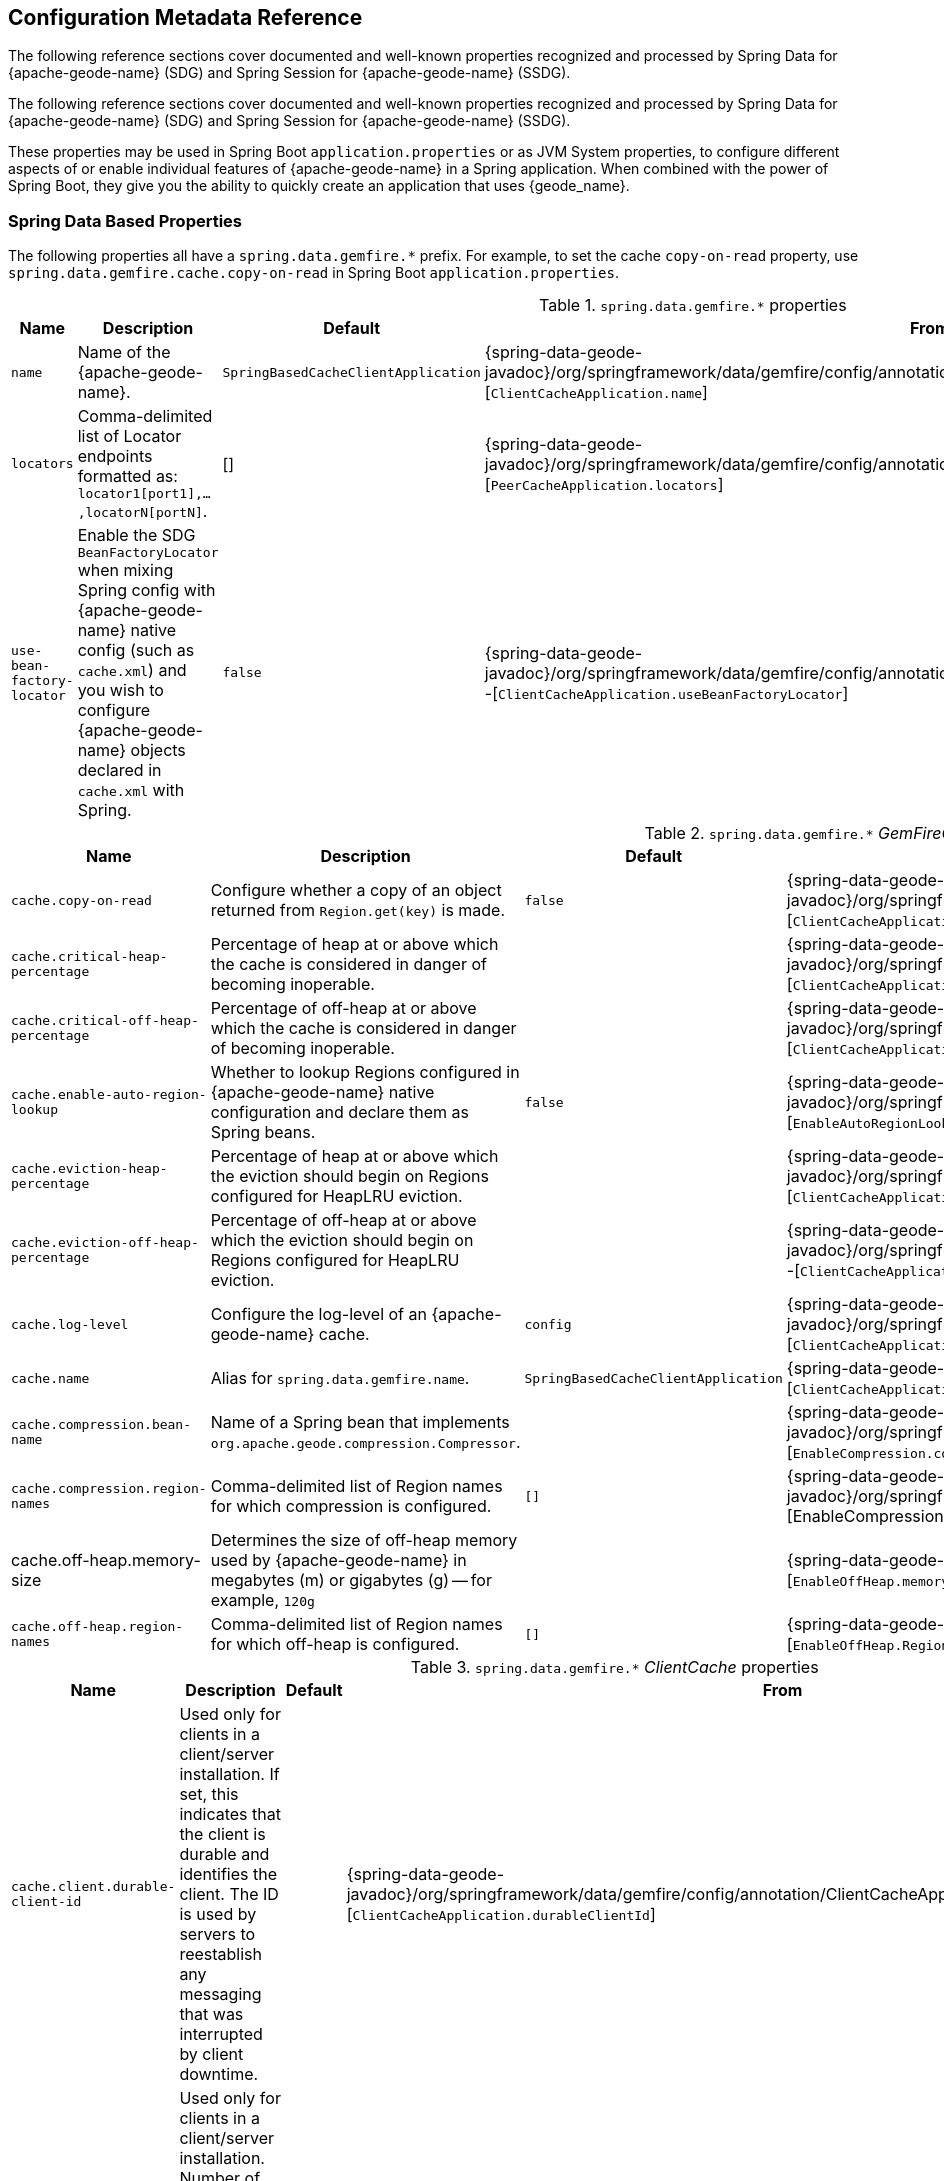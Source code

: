 [[geode-configuration-metadata]]
== Configuration Metadata Reference
:geode-name: {apache-geode-name}

The following reference sections cover documented and well-known properties recognized and processed by
Spring Data for {geode-name} (SDG) and Spring Session for {geode-name} (SSDG).

The following reference sections cover documented and well-known properties recognized and processed by Spring Data
for {geode-name} (SDG) and Spring Session for {geode-name} (SSDG).

These properties may be used in Spring Boot `application.properties` or as JVM System properties, to configure different
aspects of or enable individual features of {geode-name} in a Spring application. When combined with the power of
Spring Boot, they give you the ability to quickly create an application that uses {geode_name}.

[[geode-configuration-metadata-springdata]]
=== Spring Data Based Properties

The following properties all have a `spring.data.gemfire.*` prefix. For example, to set the cache `copy-on-read`
property, use `spring.data.gemfire.cache.copy-on-read` in Spring Boot `application.properties`.

.`spring.data.gemfire.*` properties
[width="90%",options="header"]
|=====================================================================================================================
| Name                                              | Description                   | Default                   | From

| `name`  | Name of the {geode-name}. | `SpringBasedCacheClientApplication` | {spring-data-geode-javadoc}/org/springframework/data/gemfire/config/annotation/ClientCacheApplication.html#name--[`ClientCacheApplication.name`]
| `locators` | Comma-delimited list of Locator endpoints formatted as: `locator1[port1],...,locatorN[portN]`. | [] | {spring-data-geode-javadoc}/org/springframework/data/gemfire/config/annotation/PeerCacheApplication.html#locators--[`PeerCacheApplication.locators`]
| `use-bean-factory-locator` | Enable the SDG `BeanFactoryLocator` when mixing Spring config with {geode-name} native config (such as `cache.xml`) and you wish to configure {geode-name} objects declared in `cache.xml` with Spring.  | `false` | {spring-data-geode-javadoc}/org/springframework/data/gemfire/config/annotation/ClientCacheApplication.html#useBeanFactoryLocator--[`ClientCacheApplication.useBeanFactoryLocator`]

|=====================================================================================================================

.`spring.data.gemfire.*` _GemFireCache_ properties
[width="90%",options="header"]
|=====================================================================================================================
| Name                                              | Description                   | Default                   | From

| `cache.copy-on-read`  | Configure whether a copy of an object returned from `Region.get(key)` is made. | `false` | {spring-data-geode-javadoc}/org/springframework/data/gemfire/config/annotation/ClientCacheApplication.html#copyOnRead--[`ClientCacheApplication.copyOnRead`]
| `cache.critical-heap-percentage` | Percentage of heap at or above which the cache is considered in danger of becoming inoperable. | | {spring-data-geode-javadoc}/org/springframework/data/gemfire/config/annotation/ClientCacheApplication.html#criticalHeapPercentage--[`ClientCacheApplication.criticalHeapPercentage`]
| `cache.critical-off-heap-percentage` | Percentage of off-heap at or above which the cache is considered in danger of becoming inoperable. | | {spring-data-geode-javadoc}/org/springframework/data/gemfire/config/annotation/ClientCacheApplication.html#criticalOffHeapPercentage--[`ClientCacheApplication.criticalOffHeapPercentage`]
| `cache.enable-auto-region-lookup` | Whether to lookup Regions configured in {geode-name} native configuration and declare them as Spring beans. | `false` | {spring-data-geode-javadoc}/org/springframework/data/gemfire/config/annotation/EnableAutoRegionLookup.html#enabled--[`EnableAutoRegionLookup.enable`]
| `cache.eviction-heap-percentage` | Percentage of heap at or above which the eviction should begin on Regions configured for HeapLRU eviction. | | {spring-data-geode-javadoc}/org/springframework/data/gemfire/config/annotation/ClientCacheApplication.html#evictionHeapPercentage--[`ClientCacheApplication.evictionHeapPercentage`]
| `cache.eviction-off-heap-percentage` | Percentage of off-heap at or above which the eviction should begin on Regions configured for HeapLRU eviction. | | {spring-data-geode-javadoc}/org/springframework/data/gemfire/config/annotation/ClientCacheApplication.html#evictionOffHeapPercentage--[`ClientCacheApplication.evictionOffHeapPercentage`]
| `cache.log-level` | Configure the log-level of an {geode-name} cache. | `config` | {spring-data-geode-javadoc}/org/springframework/data/gemfire/config/annotation/ClientCacheApplication.html#logLevel--[`ClientCacheApplication.logLevel`]
| `cache.name` | Alias for `spring.data.gemfire.name`. | `SpringBasedCacheClientApplication` | {spring-data-geode-javadoc}/org/springframework/data/gemfire/config/annotation/ClientCacheApplication.html#name--[`ClientCacheApplication.name`]
| `cache.compression.bean-name` | Name of a Spring bean that implements `org.apache.geode.compression.Compressor`. | | {spring-data-geode-javadoc}/org/springframework/data/gemfire/config/annotation/EnableCompression.html#compressorBeanName--[`EnableCompression.compressorBeanName`]
| `cache.compression.region-names` | Comma-delimited list of Region names for which compression is configured. | `[]` | {spring-data-geode-javadoc}/org/springframework/data/gemfire/config/annotation/EnableCompression.html#RegionNames--[EnableCompression.RegionNames]
| cache.off-heap.memory-size | Determines the size of off-heap memory used by {geode-name} in megabytes (m) or gigabytes (g) -- for example, `120g` | | {spring-data-geode-javadoc}/org/springframework/data/gemfire/config/annotation/EnableOffHeap.html#memorySize--[`EnableOffHeap.memorySize`]
| `cache.off-heap.region-names` | Comma-delimited list of Region names for which off-heap is configured. | `[]` | {spring-data-geode-javadoc}/org/springframework/data/gemfire/config/annotation/EnableOffHeap.html#RegionNames--[`EnableOffHeap.RegionNames`]

|=====================================================================================================================

.`spring.data.gemfire.*` _ClientCache_ properties
[width="90%",options="header"]
|=====================================================================================================================
| Name                                              | Description                   | Default                   | From

| `cache.client.durable-client-id` | Used only for clients in a client/server installation. If set, this indicates that the client is durable and identifies the client. The ID is used by servers to reestablish any messaging that was interrupted by client downtime. | | {spring-data-geode-javadoc}/org/springframework/data/gemfire/config/annotation/ClientCacheApplication.html#durableClientId--[`ClientCacheApplication.durableClientId`]
| `cache.client.durable-client-timeout` | Used only for clients in a client/server installation. Number of seconds this client can remain disconnected from its server and have the server continue to accumulate durable events for it. | `300` | {spring-data-geode-javadoc}/org/springframework/data/gemfire/config/annotation/ClientCacheApplication.html#durableClientTimeout--[`ClientCacheApplication.durableClientTimeout`]
| `cache.client.keep-alive` | Whether the server should keep the durable client's queues alive for the timeout period. | `false` | {spring-data-geode-javadoc}/org/springframework/data/gemfire/config/annotation/ClientCacheApplication.html#keepAlive--[`ClientCacheApplication.keepAlive`]

|=====================================================================================================================

.`spring.data.gemfire.*` peer _Cache_ properties
[width="90%",options="header"]
|=====================================================================================================================
| Name                                              | Description                   | Default                   | From

| `cache.peer.enable-auto-reconnect` | Whether a member (a Locator or Server) try to reconnect and reinitialize the cache after it has been forced out of the cluster by a network partition event or has otherwise been shunned by other members. | `false` | {spring-data-geode-javadoc}/org/springframework/data/gemfire/config/annotation/PeerCacheApplication.html#enableAutoReconnect--[`PeerCacheApplication.enableAutoReconnect`]
| `cache.peer.lock-lease` | The length, in seconds, of distributed lock leases obtained by this cache. | `120` | {spring-data-geode-javadoc}/org/springframework/data/gemfire/config/annotation/PeerCacheApplication.html#lockLease--[`PeerCacheApplication.lockLease`]
| `cache.peer.lock-timeout` | The number of seconds a cache operation waits to obtain a distributed lock lease. | `60` | {spring-data-geode-javadoc}/org/springframework/data/gemfire/config/annotation/PeerCacheApplication.html#lockTimeout--[`PeerCacheApplication.lockTimeout`]
| `cache.peer.message-sync-interval` | The frequency (in seconds) at which a message is sent by the primary cache-server to all the secondary cache-server nodes to remove the events that have already been dispatched from the queue. | `1` | {spring-data-geode-javadoc}/org/springframework/data/gemfire/config/annotation/PeerCacheApplication.html#messageSyncInterval--[`PeerCacheApplication.messageSyncInterval`]
| `cache.peer.search-timeout` | The number of seconds a cache get operation can spend searching for a value. | `300` | {spring-data-geode-javadoc}/org/springframework/data/gemfire/config/annotation/PeerCacheApplication.html#searchTimeout--[`PeerCacheApplication.searchTimeout`]
| `cache.peer.use-cluster-configuration` | Whether this cache member node pulls its configuration metadata from the cluster-based cluster configuration service. | `false` | {spring-data-geode-javadoc}/org/springframework/data/gemfire/config/annotation/PeerCacheApplication.html#useClusterConfiguration--[`PeerCacheApplication.useClusterConfiguration`]

|=====================================================================================================================

.`spring.data.gemfire.*` _CacheServer_ properties
[width="90%",options="header"]
|=====================================================================================================================
| Name                                              | Description                   | Default                   | From

| `cache.server.auto-startup` | Whether the `CacheServer` should be started automatically at runtime. | `true` | {spring-data-geode-javadoc}/org/springframework/data/gemfire/config/annotation/CacheServerApplication.html#autoStartup--[`CacheServerApplication.autoStartup`]
| `cache.server.bind-address` | The IP address or hostname on which this cache server listens. | | {spring-data-geode-javadoc}/org/springframework/data/gemfire/config/annotation/CacheServerApplication.html#bindAddress--[`CacheServerApplication.bindAddress`]
| `cache.server.hostname-for-clients` | The IP address or hostname that server locators tell to clients to indicate the IP address on which the cache server listens. | | {spring-data-geode-javadoc}/org/springframework/data/gemfire/config/annotation/CacheServerApplication.html#hostnameForClients--[`CacheServerApplication.hostNameForClients`]
| `cache.server.load-poll-interval` | The frequency in milliseconds at which to poll the load probe on this cache server. | `5000` | {spring-data-geode-javadoc}/org/springframework/data/gemfire/config/annotation/CacheServerApplication.html#loadPollInterval--[`CacheServerApplication.loadPollInterval`]
| `cache.server.max-connections` | The maximum client connections. | `800` | {spring-data-geode-javadoc}/org/springframework/data/gemfire/config/annotation/CacheServerApplication.html#maxConnections--[`CacheServerApplication.maxConnections`]
| `cache.server.max-message-count` | The maximum number of messages that can be in a client queue. | `230000` | {spring-data-geode-javadoc}/org/springframework/data/gemfire/config/annotation/CacheServerApplication.html#maxMessageCount--[`CacheServerApplication.maxMessageCount`]
| `cache.server.max-threads` | The maximum number of threads allowed in this cache server to service client requests. | | {spring-data-geode-javadoc}/org/springframework/data/gemfire/config/annotation/CacheServerApplication.html#maxThreads--[`CacheServerApplication.maxThreads`]
| `cache.server.max-time-between-pings` | The maximum amount of time between client pings. | `60000` | {spring-data-geode-javadoc}/org/springframework/data/gemfire/config/annotation/CacheServerApplication.html#maxTimeBetweenPings--[`CacheServerApplication.maxTimeBetweenPings`]
| `cache.server.message-time-to-live` | The time (in seconds) after which a message in the client queue expires. | `180` | {spring-data-geode-javadoc}/org/springframework/data/gemfire/config/annotation/CacheServerApplication.html#messageTimeToLive--[`CacheServerApplication.messageTimeToLive`]
| `cache.server.port` | The port on which this cache server listens for clients. | `40404` | {spring-data-geode-javadoc}/org/springframework/data/gemfire/config/annotation/CacheServerApplication.html#port--[`CacheServerApplication.port`]
| `cache.server.socket-buffer-size` | The buffer size of the socket connection to this `CacheServer`. | `32768` | {spring-data-geode-javadoc}/org/springframework/data/gemfire/config/annotation/CacheServerApplication.html#socketBufferSize--[`CacheServerApplication.socketBufferSize`]
| `cache.server.subscription-capacity` | The capacity of the client queue. | `1` | {spring-data-geode-javadoc}/org/springframework/data/gemfire/config/annotation/CacheServerApplication.html#subscriptionCapacity--[`CacheServerApplication.subscriptionCapacity`]
| `cache.server.subscription-disk-store-name` | The name of the disk store for client subscription queue overflow. | | {spring-data-geode-javadoc}/org/springframework/data/gemfire/config/annotation/CacheServerApplication.html#subscriptionDiskStoreName--[`CacheServerApplication.subscriptionDiskStoreName`]
| `cache.server.subscription-eviction-policy` | The eviction policy that is executed when the capacity of the client subscription queue is reached. | `none` | {spring-data-geode-javadoc}/org/springframework/data/gemfire/config/annotation/CacheServerApplication.html#subscriptionEvictionPolicy--[`CacheServerApplication.subscriptionEvictionPolicy`]
| `cache.server.tcp-no-delay` | The outgoing socket connection tcp-no-delay setting. | `true` | {spring-data-geode-javadoc}/org/springframework/data/gemfire/config/annotation/CacheServerApplication.html#tcpNoDelay--[`CacheServerApplication.tcpNoDelay`]

|=====================================================================================================================

`CacheServer` properties can be further targeted at specific `CacheServer` instances by using an optional bean name
of the `CacheServer` bean defined in the Spring `ApplicationContext`. Consider the following example:

====
[source,properties]
----
spring.data.gemfire.cache.server.[<cacheServerBeanName>].bind-address=...
----
====

.`spring.data.gemfire.*` Cluster properties
[width="90%",options="header"]
|=====================================================================================================================
| Name                                              | Description                   | Default                   | From

| `cluster.Region.type` | Specifies the data management policy used when creating Regions on the servers in the cluster. | {apache-geode-javadoc}/org/apache/geode/cache/RegionShortcut.html#PARTITION[`RegionShortcut.PARTITION`] | {spring-data-geode-javadoc}/org/springframework/data/gemfire/config/annotation/EnableClusterConfiguration.html#serverRegionShortcut--[`EnableClusterConfiguration.serverRegionShortcut`]

|=====================================================================================================================

.`spring.data.gemfire.*` _DiskStore_ properties
[width="90%",options="header"]
|=====================================================================================================================
| Name                                              | Description                   | Default                   | From

| `disk.store.allow-force-compaction` | Whether to allow `DiskStore.forceCompaction()` to be called on Regions that use a disk store. | `false` | {spring-data-geode-javadoc}/org/springframework/data/gemfire/config/annotation/EnableDiskStore.html#allowForceCompaction--[`EnableDiskStore.allowForceCompaction`]
| `disk.store.auto-compact` | Whether to cause the disk files to be automatically compacted. | `true` | {spring-data-geode-javadoc}/org/springframework/data/gemfire/config/annotation/EnableDiskStore.html#autoCompact--[`EnableDiskStore.autoCompact`]
| `disk.store.compaction-threshold` | The threshold at which an oplog becomes compactible. | `50` | {spring-data-geode-javadoc}/org/springframework/data/gemfire/config/annotation/EnableDiskStore.html#compactionThreshold--[`EnableDiskStore.compactionThreshold`]
| `disk.store.directory.location` | The system directory where the `DiskStore` (oplog) files are stored. | `[]` | {spring-data-geode-javadoc}/org/springframework/data/gemfire/config/annotation/EnableDiskStore.html#diskDirectories--[`EnableDiskStore.diskDirectories.location`]
| `disk.store.directory.size` | The amount of disk space allowed to store disk store (oplog) files. | `21474883647` | {spring-data-geode-javadoc}/org/springframework/data/gemfire/config/annotation/EnableDiskStore.html#diskDirectories--[`EnableDiskStore.diskDirectories.size`]
| `disk.store.disk-usage-critical-percentage` | The critical threshold for disk usage as a percentage of the total disk volume. | `99.0` | {spring-data-geode-javadoc}/org/springframework/data/gemfire/config/annotation/EnableDiskStore.html#diskUsageCriticalPercentage--[`EnableDiskStore.diskUsageCriticalPercentage`]
| `disk.store.disk-usage-warning-percentage` | The warning threshold for disk usage as a percentage of the total disk volume. | `90.0` | {spring-data-geode-javadoc}/org/springframework/data/gemfire/config/annotation/EnableDiskStore.html#diskUsageWarningPercentage--[`EnableDiskStore.diskUsageWarningPercentage`]
| `disk.store.max-oplog-size` | The maximum size (in megabytes) a single oplog (operation log) can be. | `1024` | {spring-data-geode-javadoc}/org/springframework/data/gemfire/config/annotation/EnableDiskStore.html#maxOplogSize--[`EnableDiskStore.maxOplogSize`]
| `disk.store.queue-size` | The maximum number of operations that can be asynchronously queued. | | {spring-data-geode-javadoc}/org/springframework/data/gemfire/config/annotation/EnableDiskStore.html#queueSize--[`EnableDiskStore.queueSize`]
| `disk.store.time-interval` | The number of milliseconds that can elapse before data written asynchronously is flushed to disk. | `1000` | {spring-data-geode-javadoc}/org/springframework/data/gemfire/config/annotation/EnableDiskStore.html#timeInterval--[`EnableDiskStore.timeInterval`]
| `disk.store.write-buffer-size` | Configures the write buffer size in bytes. | `32768` | {spring-data-geode-javadoc}/org/springframework/data/gemfire/config/annotation/EnableDiskStore.html#writeBufferSize--[`EnableDiskStore.writeBufferSize`]

|=====================================================================================================================

`DiskStore` properties can be further targeted at specific `DiskStore` instances by setting the
{apache-geode-javadoc}/org/apache/geode/cache/DiskStore.html#getName--[`DiskStore.name`] property.

For example, you can specify directory location of the files for a specific, named `DiskStore` by using:

====
[source,properties]
----
spring.data.gemfire.disk.store.Example.directory.location=/path/to/geode/disk-stores/Example/
----
====

The directory location and size of the `DiskStore` files can be further divided into multiple locations and size
using array syntax:

====
[source,properties]
----
spring.data.gemfire.disk.store.Example.directory[0].location=/path/to/geode/disk-stores/Example/one
spring.data.gemfire.disk.store.Example.directory[0].size=4096000
spring.data.gemfire.disk.store.Example.directory[1].location=/path/to/geode/disk-stores/Example/two
spring.data.gemfire.disk.store.Example.directory[1].size=8192000
----
====

Both the name and array index are optional, and you can use any combination of name and array index. Without a name,
the properties apply to all `DiskStore` instances. Without array indexes, all named `DiskStore` files are stored in
the specified location and limited to the defined size.

.`spring.data.gemfire.*` Entity properties
[width="90%",options="header"]
|=====================================================================================================================
| Name                                              | Description                   | Default                   | From

| `entities.base-packages` | Comma-delimited list of package names indicating the start points for the entity scan. | | {spring-data-geode-javadoc}/org/springframework/data/gemfire/config/annotation/EnableEntityDefinedRegions.html#basePackages--[`EnableEntityDefinedRegions.basePackages`]

|=====================================================================================================================

.`spring.data.gemfire.*` Locator properties
[width="90%",options="header"]
|=====================================================================================================================
| Name                                              | Description                   | Default                   | From

| `locator.host` | The IP address or hostname of the system NIC to which the embedded Locator is bound to listen for connections. | | {spring-data-geode-javadoc}/org/springframework/data/gemfire/config/annotation/EnableLocator.html#host--[`EnableLocator.host`]
| locator.port | The network port to which the embedded Locator will listen for connections. | `10334` | {spring-data-geode-javadoc}/org/springframework/data/gemfire/config/annotation/EnableLocator.html#port--[`EnableLocator.port`]

|=====================================================================================================================

.`spring.data.gemfire.*` Logging properties
[width="90%",options="header"]
|=====================================================================================================================
| Name                                              | Description                   | Default                   | From

| `logging.level` | The log level of an {geode-name} cache. Alias for 'spring.data.gemfire.cache.log-level'. | `config` | {spring-data-geode-javadoc}/org/springframework/data/gemfire/config/annotation/EnableLogging.html#logLevel--[`EnableLogging.logLevel`]
| `logging.log-disk-space-limit` | The amount of disk space allowed to store log files. | | {spring-data-geode-javadoc}/org/springframework/data/gemfire/config/annotation/EnableLogging.html#logDiskSpaceLimit--[`EnableLogging.logDiskSpaceLimit`]
| `logging.log-file` | The pathname of the log file used to log messages. | | {spring-data-geode-javadoc}/org/springframework/data/gemfire/config/annotation/EnableLogging.html#logFile--[`EnableLogging.logFile`]
| `logging.log-file-size` | The maximum size of a log file before the log file is rolled. | | {spring-data-geode-javadoc}/org/springframework/data/gemfire/config/annotation/EnableLogging.html#logFileSizeLimit--[`EnableLogging.logFileSize`]

|=====================================================================================================================

.`spring.data.gemfire.*` Management properties
[width="90%",options="header"]
|=====================================================================================================================
| Name                                              | Description                   | Default                   | From

| `management.use-http` | Whether to use the HTTP protocol to communicate with an {geode-name} Manager. | `false` | {spring-data-geode-javadoc}/org/springframework/data/gemfire/config/annotation/EnableClusterConfiguration.html#useHttp--[`EnableClusterConfiguration.useHttp`]
| `management.http.host` | The IP address or hostname of the {geode-name} Manager that runs the HTTP service. | | {spring-data-geode-javadoc}/org/springframework/data/gemfire/config/annotation/EnableClusterConfiguration.html#host--[`EnableClusterConfiguration.host`]
| `management.http.port` | The port used by the {geode-name} Manager's HTTP service to listen for connections. | `7070` | {spring-data-geode-javadoc}/org/springframework/data/gemfire/config/annotation/EnableClusterConfiguration.html#port--[`EnableClusterConfiguration.port`]

|=====================================================================================================================

.`spring.data.gemfire.*` Manager properties
[width="90%",options="header"]
|=====================================================================================================================
| Name                                              | Description                   | Default                   | From

| `manager.access-file` | The access control list (ACL) file used by the Manager to restrict access to the JMX MBeans by the clients. | | {spring-data-geode-javadoc}/org/springframework/data/gemfire/config/annotation/EnableManager.html#accessFile--[`EnableManager.accessFile`]
| manager.bind-address | The IP address or hostname of the system NIC used by the Manager to bind and listen for JMX client connections. | | {spring-data-geode-javadoc}/org/springframework/data/gemfire/config/annotation/EnableManager.html#bindAddress--[`EnableManager.bindAddress`]
| `manager.hostname-for-clients` | The hostname given to JMX clients to ask the Locator for the location of the Manager. | | {spring-data-geode-javadoc}/org/springframework/data/gemfire/config/annotation/EnableManager.html#hostnameForClients--[`EnableManager.hostNameForClients`]
| `manager.password-file` | By default, the JMX Manager lets clients without credentials connect. If this property is set to the name of a file, only clients that connect with credentials that match an entry in this file are allowed. | | {spring-data-geode-javadoc}/org/springframework/data/gemfire/config/annotation/EnableManager.html#passwordFile--[`EnableManager.passwordFile`]
| `manager.port` | The port used by the Manager to listen for JMX client connections. | `1099` | {spring-data-geode-javadoc}/org/springframework/data/gemfire/config/annotation/EnableManager.html#port--[`EnableManager.port`]
| `manager.start` | Whether to start the Manager service at runtime. | `false` | {spring-data-geode-javadoc}/org/springframework/data/gemfire/config/annotation/EnableManager.html#start--[`EnableManager.start`]
| `manager.update-rate` | The rate, in milliseconds, at which this member pushes updates to any JMX Managers. | `2000` | {spring-data-geode-javadoc}/org/springframework/data/gemfire/config/annotation/EnableManager.html#updateRate--[`EnableManager.updateRate`]

|=====================================================================================================================

.`spring.data.gemfire.*` PDX properties
[width="90%",options="header"]
|=====================================================================================================================
| Name                                              | Description                   | Default                   | From

| `pdx.disk-store-name` | The name of the `DiskStore` used to store PDX type metadata to disk when PDX is persistent. | | {spring-data-geode-javadoc}/org/springframework/data/gemfire/config/annotation/EnablePdx.html#diskStoreName--[`EnablePdx.diskStoreName`]
| `pdx.ignore-unread-fields` | Whether PDX ignores fields that were unread during deserialization. | `false` | {spring-data-geode-javadoc}/org/springframework/data/gemfire/config/annotation/EnablePdx.html#ignoreUnreadFields--[`EnablePdx.ignoreUnreadFields`]
| `pdx.persistent` | Whether PDX persists type metadata to disk. | `false` | {spring-data-geode-javadoc}/org/springframework/data/gemfire/config/annotation/EnablePdx.html#persistent--[`EnablePdx.persistent`]
| `pdx.read-serialized` | Whether a Region entry is returned as a `PdxInstance` or deserialized back into object form on read. | `false` | {spring-data-geode-javadoc}/org/springframework/data/gemfire/config/annotation/EnablePdx.html#readSerialized--[`EnablePdx.readSerialized`]
| `pdx.serialize-bean-name` | The name of a custom Spring bean that implements `org.apache.geode.pdx.PdxSerializer`. | | {spring-data-geode-javadoc}/org/springframework/data/gemfire/config/annotation/EnablePdx.html#serializerBeanName--[`EnablePdx.serializerBeanName`]

|=====================================================================================================================

.`spring.data.gemfire.*` Pool properties
[width="90%",options="header"]
|=====================================================================================================================
| Name                                              | Description                   | Default                   | From

| `pool.free-connection-timeout` | The timeout used to acquire a free connection from a Pool. | `10000` | {spring-data-geode-javadoc}/org/springframework/data/gemfire/config/annotation/EnablePool.html#freeConnectionTimeout--[`EnablePool.freeConnectionTimeout`]
| `pool.idle-timeout` | The amount of time a connection can be idle before expiring (and closing) the connection. | `5000` | {spring-data-geode-javadoc}/org/springframework/data/gemfire/config/annotation/EnablePool.html#idleTimeout--[`EnablePool.idleTimeout`]
| `pool.load-conditioning-interval` | The interval for how frequently the Pool checks to see if a connection to a given server should be moved to a different server to improve the load balance. | `300000` | {spring-data-geode-javadoc}/org/springframework/data/gemfire/config/annotation/EnablePool.html#loadConditioningInterval--[`EnablePool.loadConditioningInterval`]
| `pool.locators` | Comma-delimited list of locator endpoints in the format of `locator1[port1],...,locatorN[portN]` | | {spring-data-geode-javadoc}/org/springframework/data/gemfire/config/annotation/EnablePool.html#locators--[`EnablePool.locators`]
| `pool.max-connections` | The maximum number of client to server connections that a Pool will create. | | {spring-data-geode-javadoc}/org/springframework/data/gemfire/config/annotation/EnablePool.html#maxConnections--[EnablePool.maxConnections]
| `pool.min-connections` | The minimum number of client to server connections that a Pool maintains. | `1` | {spring-data-geode-javadoc}/org/springframework/data/gemfire/config/annotation/EnablePool.html#minConnections--[`EnablePool.minConnections`]
| `pool.multi-user-authentication` | Whether the created Pool can be used by multiple authenticated users. | `false` | {spring-data-geode-javadoc}/org/springframework/data/gemfire/config/annotation/EnablePool.html#multiUserAuthentication--[`EnablePool.multiUserAuthentication`]
| `pool.ping-interval` | How often to ping servers to verify that they are still alive. | `10000` | {spring-data-geode-javadoc}/org/springframework/data/gemfire/config/annotation/EnablePool.html#pingInterval--[`EnablePool.pingInterval`]
| `pool.pr-single-hop-enabled` | Whether to perform single-hop data access operations between the client and servers. When `true`, the client is aware of the location of partitions on servers that host Regions with `DataPolicy.PARTITION`. | `true` | {spring-data-geode-javadoc}/org/springframework/data/gemfire/config/annotation/EnablePool.html#prSingleHopEnabled--[`EnablePool.prSingleHopEnabled`]
| `pool.read-timeout` | The number of milliseconds to wait for a response from a server before timing out the operation and trying another server (if any are available). | `10000` | {spring-data-geode-javadoc}/org/springframework/data/gemfire/config/annotation/EnablePool.html#readTimeout--[`EnablePool.readTimeout`]
| `pool.ready-for-events` | Whether to signal the server that the client is prepared and ready to receive events. | `false` | {spring-data-geode-javadoc}/org/springframework/data/gemfire/config/annotation/ClientCacheApplication.html#readyForEvents--[`ClientCacheApplication.readyForEvents`]
| `pool.retry-attempts` | The number of times to retry a request after timeout/exception. | | {spring-data-geode-javadoc}/org/springframework/data/gemfire/config/annotation/EnablePool.html#retryAttempts--[`EnablePool.retryAttempts`]
| `pool.server-group` | The group that all servers to which a Pool connects must belong. | | {spring-data-geode-javadoc}/org/springframework/data/gemfire/config/annotation/EnablePool.html#serverGroup--[`EnablePool.serverGroup`]
| `pool.servers` | Comma-delimited list of `CacheServer` endpoints in the format of `server1[port1],...,serverN[portN]` | | {spring-data-geode-javadoc}/org/springframework/data/gemfire/config/annotation/EnablePool.html#servers--[`EnablePool.servers`]
| `pool.socket-buffer-size` | The socket buffer size for each connection made in all Pools. | `32768` | {spring-data-geode-javadoc}/org/springframework/data/gemfire/config/annotation/EnablePool.html#socketBufferSize--[`EnablePool.socketBufferSize`]
| `pool.statistic-interval` | How often to send client statistics to the server. | | {spring-data-geode-javadoc}/org/springframework/data/gemfire/config/annotation/EnablePool.html#statisticInterval--[`EnablePool.statisticInterval`]
| pool.subscription-ack-interval | The interval in milliseconds to wait before sending acknowledgements to the `CacheServer` for events received from the server subscriptions. | `100` | {spring-data-geode-javadoc}/org/springframework/data/gemfire/config/annotation/EnablePool.html#subscriptionAckInterval--[`EnablePool.subscriptionAckInterval`]
| `pool.subscription-enabled` | Whether the created Pool has server-to-client subscriptions enabled. | `false` | {spring-data-geode-javadoc}/org/springframework/data/gemfire/config/annotation/EnablePool.html#subscriptionEnabled--[`EnablePool.subscriptionEnabled`]
| `pool.subscription-message-tracking-timeout` | The `messageTrackingTimeout` attribute, which is the time-to-live period, in milliseconds, for subscription events the client has received from the server. | `900000` | {spring-data-geode-javadoc}/org/springframework/data/gemfire/config/annotation/EnablePool.html#subscriptionMessageTrackingTimeout--[`EnablePool.subscriptionMessageTrackingTimeout`]
| `pool.subscription-redundancy` | The redundancy level for all Pools server-to-client subscriptions. | | {spring-data-geode-javadoc}/org/springframework/data/gemfire/config/annotation/EnablePool.html#subscriptionRedundancy--[`EnablePool.subsriptionRedundancy`]
| `pool.thread-local-connections` | The thread local connections policy for all Pools. | `false` | {spring-data-geode-javadoc}/org/springframework/data/gemfire/config/annotation/EnablePool.html#threadLocalConnections--[`EnablePool.threadLocalConnections`]

|=====================================================================================================================

.`spring.data.gemfire.*` Security properties
[width="90%",options="header"]
|=====================================================================================================================
| Name                                              | Description                   | Default                   | From

| `security.username` | The name of the user used to authenticate with the servers. | | {spring-data-geode-javadoc}/org/springframework/data/gemfire/config/annotation/EnableSecurity.html#securityUsername--[`EnableSecurity.securityUsername`]
| `security.password` | The user password used to authenticate with the servers. | | {spring-data-geode-javadoc}/org/springframework/data/gemfire/config/annotation/EnableSecurity.html#securityPassword--[`EnableSecurity.securityPassword`]
| `security.properties-file` | The system pathname to a properties file that contains security credentials. | | {spring-data-geode-javadoc}/org/springframework/data/gemfire/config/annotation/EnableAuth.html#securityPropertiesFile--[`EnableAuth.propertiesFile`]
| `security.client.accessor` | X | X | {spring-data-geode-javadoc}/org/springframework/data/gemfire/config/annotation/EnableAuth.html#clientAccessor--[`EnableAuth.clientAccessor`]
| `security.client.accessor-post-processor` | The callback that should be invoked in the post-operation phase, which is when the operation has completed on the server but before the result is sent to the client. | | {spring-data-geode-javadoc}/org/springframework/data/gemfire/config/annotation/EnableAuth.html#clientAccessorPostProcessor--[`EnableAuth.clientAccessorPostProcessor`]
| `security.client.authentication-initializer` | Static creation method that returns an `AuthInitialize` object, which obtains credentials for peers in a cluster. | | {spring-data-geode-javadoc}/org/springframework/data/gemfire/config/annotation/EnableSecurity.html#clientAuthenticationInitializer--[`EnableSecurity.clientAuthentiationInitializer`]
| `security.client.authenticator` | Static creation method that returns an `Authenticator` object used by a cluster member (Locator or Server) to verify the credentials of a connecting client. | | {spring-data-geode-javadoc}/org/springframework/data/gemfire/config/annotation/EnableAuth.html#clientAuthenticator--[`EnableAuth.clientAuthenticator`]
| `security.client.diffie-hellman-algorithm` | Used for authentication. For secure transmission of sensitive credentials (such as passwords), you can encrypt the credentials by using the Diffie-Hellman key-exchange algorithm. You can do so by setting the `security-client-dhalgo` system property on the clients to the name of a valid, symmetric key cipher supported by the JDK. | | {spring-data-geode-javadoc}/org/springframework/data/gemfire/config/annotation/EnableAuth.html#clientDiffieHellmanAlgorithm--[`EnableAuth.clientDiffieHellmanAlgorithm`]
| `security.log.file` | The pathname to a log file used for security log messages. | | {spring-data-geode-javadoc}/org/springframework/data/gemfire/config/annotation/EnableAuth.html#securityLogFile--[`EnableAuth.securityLogFile`]
| `security.log.level` | The log level for security log messages. | | {spring-data-geode-javadoc}/org/springframework/data/gemfire/config/annotation/EnableAuth.html#securityLogLevel--[`EnableAuth.securityLogLevel`]
| `security.manager.class-name` | The name of a class that implements `org.apache.geode.security.SecurityManager`. | | {spring-data-geode-javadoc}/org/springframework/data/gemfire/config/annotation/EnableSecurity.html#securityManagerClassName--[`EnableSecurity.securityManagerClassName`]
| `security.peer.authentication-initializer` | Static creation method that returns an `AuthInitialize` object, which obtains credentials for peers in a cluster. | | {spring-data-geode-javadoc}/org/springframework/data/gemfire/config/annotation/EnableSecurity.html#peerAuthenticationInitializer--[`EnableSecurity.peerAuthenticationInitializer`]
| `security.peer.authenticator` | Static creation method that returns an `Authenticator` object, which is used by a peer to verify the credentials of a connecting node. | | {spring-data-geode-javadoc}/org/springframework/data/gemfire/config/annotation/EnableAuth.html#peerAuthenticator--[`EnableAuth.peerAuthenticator`]
| security.peer.verify-member-timeout | The timeout in milliseconds used by a peer to verify membership of an unknown authenticated peer requesting a secure connection. | | {spring-data-geode-javadoc}/org/springframework/data/gemfire/config/annotation/EnableAuth.html#peerVerifyMemberTimeout--[`EnableAuth.peerVerifyMemberTimeout`]
| `security.post-processor.class-name` | The name of a class that implements the `org.apache.geode.security.PostProcessor` interface that can be used to change the returned results of Region get operations. | | {spring-data-geode-javadoc}/org/springframework/data/gemfire/config/annotation/EnableSecurity.html#securityPostProcessorClassName--[`EnableSecurity.securityPostProcessorClassName`]
| `security.shiro.ini-resource-path` | The {geode-name} System property that refers to the location of an Apache Shiro INI file that configures the Apache Shiro Security Framework in order to secure {geode-name}. | | {spring-data-geode-javadoc}/org/springframework/data/gemfire/config/annotation/EnableSecurity.html#shiroIniResourcePath--[`EnableSecurity.shiroIniResourcePath`]

|=====================================================================================================================

.`spring.data.gemfire.*` SSL properties
[width="90%",options="header"]
|=====================================================================================================================
| Name                                              | Description                   | Default                   | From

| `security.ssl.certificate.alias.cluster` | The alias to the stored SSL certificate used by the cluster to secure communications. | | {spring-data-geode-javadoc}/org/springframework/data/gemfire/config/annotation/EnableSsl.html#componentCertificateAliases--[`EnableSsl.componentCertificateAliases`]
| `security.ssl.certificate.alias.default-alias` | The default alias to the stored SSL certificate used to secure communications across the entire {geode-name} system. | | {spring-data-geode-javadoc}/org/springframework/data/gemfire/config/annotation/EnableSsl.html#defaultCertificateAlias--[`EnableSsl.defaultCertificateAlias`]
| `security.ssl.certificate.alias.gateway` | The alias to the stored SSL certificate used by the WAN Gateway Senders/Receivers to secure communications. | | {spring-data-geode-javadoc}/org/springframework/data/gemfire/config/annotation/EnableSsl.html#componentCertificateAliases--[`EnableSsl.componentCertificateAliases`]
| `security.ssl.certificate.alias.jmx` | The alias to the stored SSL certificate used by the Manager's JMX-based JVM MBeanServer and JMX clients to secure communications. | | {spring-data-geode-javadoc}/org/springframework/data/gemfire/config/annotation/EnableSsl.html#componentCertificateAliases--[`EnableSsl.componentCertificateAliases`]
| `security.ssl.certificate.alias.locator` | The alias to the stored SSL certificate used by the Locator to secure communications. | | {spring-data-geode-javadoc}/org/springframework/data/gemfire/config/annotation/EnableSsl.html#componentCertificateAliases--[`EnableSsl.componentCertificateAliases`]
| `security.ssl.certificate.alias.server` | The alias to the stored SSL certificate used by clients and servers to secure communications. | | {spring-data-geode-javadoc}/org/springframework/data/gemfire/config/annotation/EnableSsl.html#componentCertificateAliases--[`EnableSsl.componentCertificateAliases`]
| `security.ssl.certificate.alias.web` | The alias to the stored SSL certificate used by the embedded HTTP server to secure communications (HTTPS). | | {spring-data-geode-javadoc}/org/springframework/data/gemfire/config/annotation/EnableSsl.html#componentCertificateAliases--[`EnableSsl.componentCertificateAliases`]
| `security.ssl.ciphers` | Comma-separated list of SSL ciphers or `any`. | | {spring-data-geode-javadoc}/org/springframework/data/gemfire/config/annotation/EnableSsl.html#ciphers--[`EnableSsl.ciphers`]
| `security.ssl.components` | Comma-delimited list of {geode-name} components (for example, WAN) to be configured for SSL communication. | | {spring-data-geode-javadoc}/org/springframework/data/gemfire/config/annotation/EnableSsl.html#components--[`EnableSsl.components`]
| `security.ssl.keystore` | The system pathname to the Java KeyStore file storing certificates for SSL. | | {spring-data-geode-javadoc}/org/springframework/data/gemfire/config/annotation/EnableSsl.html#keystore--[`EnableSsl.keystore`]
| `security.ssl.keystore.password` | The password used to access the Java KeyStore file. | | {spring-data-geode-javadoc}/org/springframework/data/gemfire/config/annotation/EnableSsl.html#keystorePassword--[`EnableSsl.keystorePassword`]
| `security.ssl.keystore.type` | The password used to access the Java KeyStore file (for example, JKS). | | {spring-data-geode-javadoc}/org/springframework/data/gemfire/config/annotation/EnableSsl.html#keystoreType--[`EnableSsl.keystoreType`]
| `security.ssl.protocols` | Comma-separated list of SSL protocols or `any`. | | {spring-data-geode-javadoc}/org/springframework/data/gemfire/config/annotation/EnableSsl.html#protocols--[`EnableSsl.protocols`]
| `security.ssl.require-authentication` | Whether two-way authentication is required. | | {spring-data-geode-javadoc}/org/springframework/data/gemfire/config/annotation/EnableSsl.html#requireAuthentication--[`EnableSsl.requireAuthentication`]
| `security.ssl.truststore` | The system pathname to the trust store (Java KeyStore file) that stores certificates for SSL. | | {spring-data-geode-javadoc}/org/springframework/data/gemfire/config/annotation/EnableSsl.html#truststore--[`EnableSsl.truststore`]
| `security.ssl.truststore.password` | The password used to access the trust store (Java KeyStore file). | | {spring-data-geode-javadoc}/org/springframework/data/gemfire/config/annotation/EnableSsl.html#truststorePassword--[`EnableSsl.truststorePassword`]
| `security.ssl.truststore.type` | The password used to access the trust store (Java KeyStore file -- for example, JKS). | | {spring-data-geode-javadoc}/org/springframework/data/gemfire/config/annotation/EnableSsl.html#truststoreType--[`EnableSsl.truststoreType`]
| `security.ssl.web-require-authentication` | Whether two-way HTTP authentication is required. | `false` | {spring-data-geode-javadoc}/org/springframework/data/gemfire/config/annotation/EnableSsl.html#webRequireAuthentication--[`EnableSsl.webRequireAuthentication`]

|=====================================================================================================================

.`spring.data.gemfire.*` Service properties
[width="90%",options="header"]
|=====================================================================================================================
| Name                                              | Description                   | Default                   | From

| `service.http.bind-address` | The IP address or hostname of the system NIC used by the embedded HTTP server to bind and listen for HTTP(S) connections. | | {spring-data-geode-javadoc}/org/springframework/data/gemfire/config/annotation/EnableHttpService.html#bindAddress--[`EnableHttpService.bindAddress`]
| `service.http.port` | The port used by the embedded HTTP server to listen for HTTP(S) connections. | `7070` | {spring-data-geode-javadoc}/org/springframework/data/gemfire/config/annotation/EnableHttpService.html#port--[`EnableHttpService.port`]
| `service.http.ssl-require-authentication` | Whether two-way HTTP authentication is required. | `false` | {spring-data-geode-javadoc}/org/springframework/data/gemfire/config/annotation/EnableHttpService.html#sslRequireAuthentication--[`EnableHttpService.sslRequireAuthentication`]
| `service.http.dev-rest-api-start` | Whether to start the Developer REST API web service. A full installation of {geode-name} is required, and you must set the `$GEODE` environment variable. | `false` | {spring-data-geode-javadoc}/org/springframework/data/gemfire/config/annotation/EnableHttpService.html#startDeveloperRestApi--[`EnableHttpService.startDeveloperRestApi`]
| `service.memcached.port` | The port of the embedded Memcached server (service). | `11211`| {spring-data-geode-javadoc}/org/springframework/data/gemfire/config/annotation/EnableMemcachedServer.html#port--[`EnableMemcachedServer.port`]
| `service.memcached.protocol` | The protocol used by the embedded Memcached server (service). | `ASCII` | {spring-data-geode-javadoc}/org/springframework/data/gemfire/config/annotation/EnableMemcachedServer.html#protocol--[`EnableMemcachedServer.protocol`]
| `service.redis.bind-address` | The IP address or hostname of the system NIC used by the embedded Redis server to bind and listen for connections. | | {spring-data-geode-javadoc}/org/springframework/data/gemfire/config/annotation/EnableRedisServer.html#bindAddress--[`EnableRedis.bindAddress`]
| `service.redis.port` | The port used by the embedded Redis server to listen for connections. | `6479` | {spring-data-geode-javadoc}/org/springframework/data/gemfire/config/annotation/EnableRedisServer.html#port--[`EnableRedisServer.port`]

|=====================================================================================================================


[[geode-configuration-metadata-springsession]]
=== Spring Session Based Properties

The following properties all have a `spring.session.data.gemfire.*` prefix. For example, to set the session Region name,
set `spring.session.data.gemfire.session.region.name` in Spring Boot `application.properties`.

.`spring.session.data.gemfire.*` properties
[width="90%",options="header"]
|=====================================================================================================================
| Name                                              | Description                   | Default                   | From

| `cache.client.pool.name`                            | Name of the pool used to send data access operations between the client and servers.                                       | `gemfirePool`              | {spring-session-data-gemfire-javadoc}/org/springframework/session/data/gemfire/config/annotation/web/http/EnableGemFireHttpSession.html#poolName--[`EnableGemFireHttpSession.poolName`]
| `cache.client.Region.shortcut`                      | The `DataPolicy` used by the client Region to manage (HTTP) session state.                                          | {apache-geode-javadoc}/org/apache/geode/cache/client/ClientRegionShortcut.html#PROXY[`ClientRegionShortcut.PROXY`]  | {spring-session-data-gemfire-javadoc}/org/springframework/session/data/gemfire/config/annotation/web/http/EnableGemFireHttpSession.html#clientRegionShortcut--[`EnableGemFireHttpSession.clientRegionShortcut`]
| `cache.server.Region.shortcut`                      | The `DataPolicy` used by the server Region to manage (HTTP) session state.                                          | {apache-geode-javadoc}/org/apache/geode/cache/RegionShortcut.html#PARTITION[`RegionShortcut.PARTITION`] | {spring-session-data-gemfire-javadoc}/org/springframework/session/data/gemfire/config/annotation/web/http/EnableGemFireHttpSession.html#serverRegionShortcut--[`EnableGemFireHttpSession.serverRegionShortcut`]
| `session.attributes.indexable`                      | The names of session attributes for which an Index is created.                                                   | `[]`                       | {spring-session-data-gemfire-javadoc}/org/springframework/session/data/gemfire/config/annotation/web/http/EnableGemFireHttpSession.html#indexableSessionAttributes--[`EnableGemFireHttpSession.indexableSessionAttributes`]
| `session.expiration.max-inactive-interval-seconds`  | Configures the number of seconds in which a session can remain inactive before it expires.                                   | `1800`                     | {spring-session-data-gemfire-javadoc}/org/springframework/session/data/gemfire/config/annotation/web/http/EnableGemFireHttpSession.html#maxInactiveIntervalSeconds--[`EnableGemFireHttpSession.maxInactiveIntervalSeconds`]
| `session.Region.name`                               | The name of the (client/server) Region used to manage (HTTP) session state.                                           | `ClusteredSpringSessions`  | {spring-session-data-gemfire-javadoc}/org/springframework/session/data/gemfire/config/annotation/web/http/EnableGemFireHttpSession.html#RegionName--[`EnableGemFireHttpSession.RegionName`]
| `session.serializer.bean-name`                      | The name of a Spring bean that implements `org.springframework.session.data.gemfire.serialization.SessionSerializer`.  |                          | {spring-session-data-gemfire-javadoc}/org/springframework/session/data/gemfire/config/annotation/web/http/EnableGemFireHttpSession.html#sessionSerializerBeanName--[`EnableGemFireHttpSession.sessionSerializerBeanName`]

|=====================================================================================================================

[[geode-configuration-metadata-apachegeode]]
=== {geode-name} Properties

While we do not recommend using {geode-name} properties directly in your Spring applications, SBDG does not prevent you
from doing so. See the {apache-geode-docs}/reference/topics/gemfire_properties.html[complete reference to the {geode-name} specific properties].

WARNING: {geode-name} is very strict about the properties that may be specified in a `gemfire.properties` file.
You cannot mix Spring properties with `gemfire.*` properties in an {geode-name} `gemfire.properties` file.
